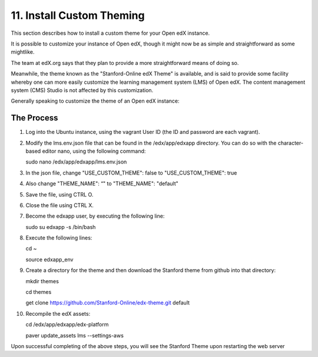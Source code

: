 11. Install Custom Theming
==========================
This section describes how to install a custom theme for your Open edX instance.

It is possible to customize your instance of Open edX, though it might now be as simple and straightforward as some mightlike.

The team at edX.org says that they plan to provide a more straightforward means of doing so.

Meanwhile, the theme known as the "Stanford-Online edX Theme" is available, and is said to provide some facility whereby one can more easily customize the learning management system (LMS) of Open edX. The content management system (CMS) Studio is not affected by this customization.


Generally speaking to customize the theme of an Open edX instance:

The Process
^^^^^^^^^^^
1. Log into the Ubuntu instance, using the vagrant User ID (the ID and password are each vagrant).

2. Modify the lms.env.json file that can be found in the /edx/app/edxapp directory.
   You can do so with the character-based editor nano, using the following command:
     
   sudo nano /edx/app/edxapp/lms.env.json

3. In the json file, change "USE_CUSTOM_THEME": false to "USE_CUSTOM_THEME": true

4. Also change "THEME_NAME": “" to "THEME_NAME": "default"

5. Save the file, using CTRL O.

6. Close the file using CTRL X.

7. Become the edxapp user, by executing the following line:
   
   sudo su edxapp -s /bin/bash
   
8. Execute the following lines:
   
   cd ~

   source edxapp_env

9. Create a directory for the theme and then download the Stanford theme from github into that directory:
   
   mkdir themes

   cd themes
   
   get clone https://github.com/Stanford-Online/edx-theme.git default

10. Recompile the edX assets:

    cd /edx/app/edxapp/edx-platform
   
    paver update_assets lms --settings-aws

Upon successful completing of the above steps, you will see the Stanford Theme upon restarting the web server



